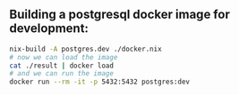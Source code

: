 ** Building a postgresql docker image for development:

#+begin_src bash
nix-build -A postgres.dev ./docker.nix
# now we can load the image
cat ./result | docker load
# and we can run the image
docker run --rm -it -p 5432:5432 postgres:dev
#+end_src
